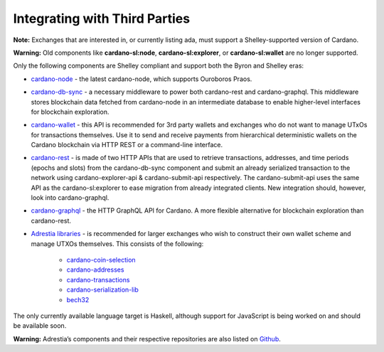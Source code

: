 Integrating with Third Parties
==========================================

**Note:** Exchanges that are interested in, or currently listing ada, must support a Shelley-supported version of Cardano.


**Warning:** Old components like **cardano-sl:node**, **cardano-sl:explorer**, or **cardano-sl:wallet** are no longer supported.

Only the following components are Shelley compliant and support both the Byron
and Shelley eras:

-  `cardano-node`_ - the latest cardano-node, which supports Ouroboros
   Praos.

-  `cardano-db-sync`_ - a necessary middleware to power both
   cardano-rest and cardano-graphql. This middleware stores blockchain
   data fetched from cardano-node in an intermediate database to enable
   higher-level interfaces for blockchain exploration.

-  `cardano-wallet`_ - this API is recommended for 3rd party wallets and
   exchanges who do not want to manage UTxOs for transactions
   themselves. Use it to send and receive payments from hierarchical
   deterministic wallets on the Cardano blockchain via HTTP REST or a
   command-line interface.

-  `cardano-rest`_ - is made of two HTTP APIs that are used to retrieve
   transactions, addresses, and time periods (epochs and slots) from the
   cardano-db-sync component and submit an already serialized
   transaction to the network using cardano-explorer-api &
   cardano-submit-api respectively. The cardano-submit-api uses the same
   API as the cardano-sl:explorer to ease migration from already
   integrated clients. New integration should, however, look into
   cardano-graphql.

-  `cardano-graphql`_ - the HTTP GraphQL API for Cardano. A more flexible
   alternative for blockchain exploration than cardano-rest.

-  `Adrestia libraries`_ - is recommended for larger exchanges who wish to
   construct their own wallet scheme and manage UTXOs themselves. This
   consists of the following:

      -  `cardano-coin-selection`_
      -  `cardano-addresses`_
      -  `cardano-transactions`_
      -  `cardano-serialization-lib`_
      -  `bech32`_

The only currently available language target is Haskell, although
support for JavaScript is being worked on and should be available soon.

**Warning:**  Adrestia’s components and their respective repositories are also listed on `Github`_.

.. _cardano-node: https://github.com/input-output-hk/cardano-node
.. _cardano-db-sync: https://github.com/input-output-hk/cardano-db-sync
.. _cardano-wallet: https://github.com/input-output-hk/cardano-wallet
.. _cardano-rest: https://github.com/input-output-hk/cardano-rest
.. _cardano-graphql: https://github.com/input-output-hk/cardano-graphql
.. _Adrestia libraries: https://github.com/input-output-hk/adrestia
.. _cardano-coin-selection: https://github.com/input-output-hk/cardano-coin-selection
.. _cardano-addresses: https://github.com/input-output-hk/cardano-addresses
.. _cardano-transactions: https://github.com/input-output-hk/cardano-transactions
.. _cardano-serialization-lib: https://github.com/Emurgo/cardano-serialization-lib
.. _bech32: https://github.com/bitcoin/bips/blob/master/bip-0173.mediawiki
.. _Github: https://github.com/input-output-hk/adrestia/
